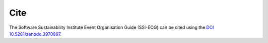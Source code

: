 .. _Cite:

Cite   
====
The Software Sustainability Institute Event Organisation Guide (SSI-EOG) can be cited using the `DOI 10.5281/zenodo.3970897 <https://doi.org/10.5281/zenodo.3970897>`_.
